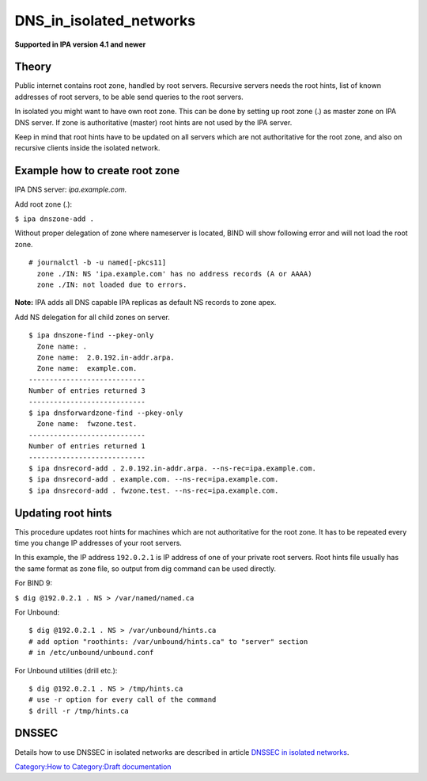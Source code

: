 DNS_in_isolated_networks
========================

**Supported in IPA version 4.1 and newer**

Theory
------

Public internet contains root zone, handled by root servers. Recursive
servers needs the root hints, list of known addresses of root servers,
to be able send queries to the root servers.

In isolated you might want to have own root zone. This can be done by
setting up root zone (.) as master zone on IPA DNS server. If zone is
authoritative (master) root hints are not used by the IPA server.

Keep in mind that root hints have to be updated on all servers which are
not authoritative for the root zone, and also on recursive clients
inside the isolated network.



Example how to create root zone
-------------------------------

IPA DNS server: *ipa.example.com.*

Add root zone (.):

``$ ipa dnszone-add .``

Without proper delegation of zone where nameserver is located, BIND will
show following error and will not load the root zone.

::

    # journalctl -b -u named[-pkcs11]
      zone ./IN: NS 'ipa.example.com' has no address records (A or AAAA)
      zone ./IN: not loaded due to errors.

**Note:** IPA adds all DNS capable IPA replicas as default NS records to
zone apex.

Add NS delegation for all child zones on server.

::

    $ ipa dnszone-find --pkey-only
      Zone name: .
      Zone name:  2.0.192.in-addr.arpa.
      Zone name:  example.com.
    ----------------------------
    Number of entries returned 3
    ----------------------------
    $ ipa dnsforwardzone-find --pkey-only
      Zone name:  fwzone.test.
    ----------------------------
    Number of entries returned 1
    ----------------------------
    $ ipa dnsrecord-add . 2.0.192.in-addr.arpa. --ns-rec=ipa.example.com.
    $ ipa dnsrecord-add . example.com. --ns-rec=ipa.example.com.
    $ ipa dnsrecord-add . fwzone.test. --ns-rec=ipa.example.com.



Updating root hints
-------------------

This procedure updates root hints for machines which are not
authoritative for the root zone. It has to be repeated every time you
change IP addresses of your root servers.

In this example, the IP address ``192.0.2.1`` is IP address of one of
your private root servers. Root hints file usually has the same format
as zone file, so output from dig command can be used directly.

For BIND 9:

``$ dig @192.0.2.1 . NS > /var/named/named.ca``

For Unbound:

::

    $ dig @192.0.2.1 . NS > /var/unbound/hints.ca
    # add option "roothints: /var/unbound/hints.ca" to "server" section
    # in /etc/unbound/unbound.conf

For Unbound utilities (drill etc.):

::

    $ dig @192.0.2.1 . NS > /tmp/hints.ca
    # use -r option for every call of the command
    $ drill -r /tmp/hints.ca

DNSSEC
------

Details how to use DNSSEC in isolated networks are described in article
`DNSSEC in isolated
networks <Howto/DNSSEC#DNSSEC_in_isolated_networks>`__.

`Category:How to <Category:How_to>`__ `Category:Draft
documentation <Category:Draft_documentation>`__
